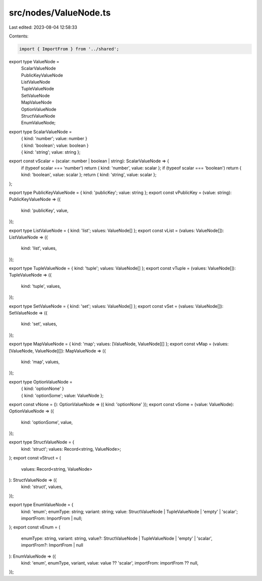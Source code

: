 src/nodes/ValueNode.ts
======================

Last edited: 2023-08-04 12:58:33

Contents:

.. code-block:: ts

    import { ImportFrom } from '../shared';

export type ValueNode =
  | ScalarValueNode
  | PublicKeyValueNode
  | ListValueNode
  | TupleValueNode
  | SetValueNode
  | MapValueNode
  | OptionValueNode
  | StructValueNode
  | EnumValueNode;

export type ScalarValueNode =
  | { kind: 'number'; value: number }
  | { kind: 'boolean'; value: boolean }
  | { kind: 'string'; value: string };
export const vScalar = (scalar: number | boolean | string): ScalarValueNode => {
  if (typeof scalar === 'number') return { kind: 'number', value: scalar };
  if (typeof scalar === 'boolean') return { kind: 'boolean', value: scalar };
  return { kind: 'string', value: scalar };
};

export type PublicKeyValueNode = { kind: 'publicKey'; value: string };
export const vPublicKey = (value: string): PublicKeyValueNode => ({
  kind: 'publicKey',
  value,
});

export type ListValueNode = { kind: 'list'; values: ValueNode[] };
export const vList = (values: ValueNode[]): ListValueNode => ({
  kind: 'list',
  values,
});

export type TupleValueNode = { kind: 'tuple'; values: ValueNode[] };
export const vTuple = (values: ValueNode[]): TupleValueNode => ({
  kind: 'tuple',
  values,
});

export type SetValueNode = { kind: 'set'; values: ValueNode[] };
export const vSet = (values: ValueNode[]): SetValueNode => ({
  kind: 'set',
  values,
});

export type MapValueNode = { kind: 'map'; values: [ValueNode, ValueNode][] };
export const vMap = (values: [ValueNode, ValueNode][]): MapValueNode => ({
  kind: 'map',
  values,
});

export type OptionValueNode =
  | { kind: 'optionNone' }
  | { kind: 'optionSome'; value: ValueNode };
export const vNone = (): OptionValueNode => ({ kind: 'optionNone' });
export const vSome = (value: ValueNode): OptionValueNode => ({
  kind: 'optionSome',
  value,
});

export type StructValueNode = {
  kind: 'struct';
  values: Record<string, ValueNode>;
};
export const vStruct = (
  values: Record<string, ValueNode>
): StructValueNode => ({
  kind: 'struct',
  values,
});

export type EnumValueNode = {
  kind: 'enum';
  enumType: string;
  variant: string;
  value: StructValueNode | TupleValueNode | 'empty' | 'scalar';
  importFrom: ImportFrom | null;
};
export const vEnum = (
  enumType: string,
  variant: string,
  value?: StructValueNode | TupleValueNode | 'empty' | 'scalar',
  importFrom?: ImportFrom | null
): EnumValueNode => ({
  kind: 'enum',
  enumType,
  variant,
  value: value ?? 'scalar',
  importFrom: importFrom ?? null,
});


